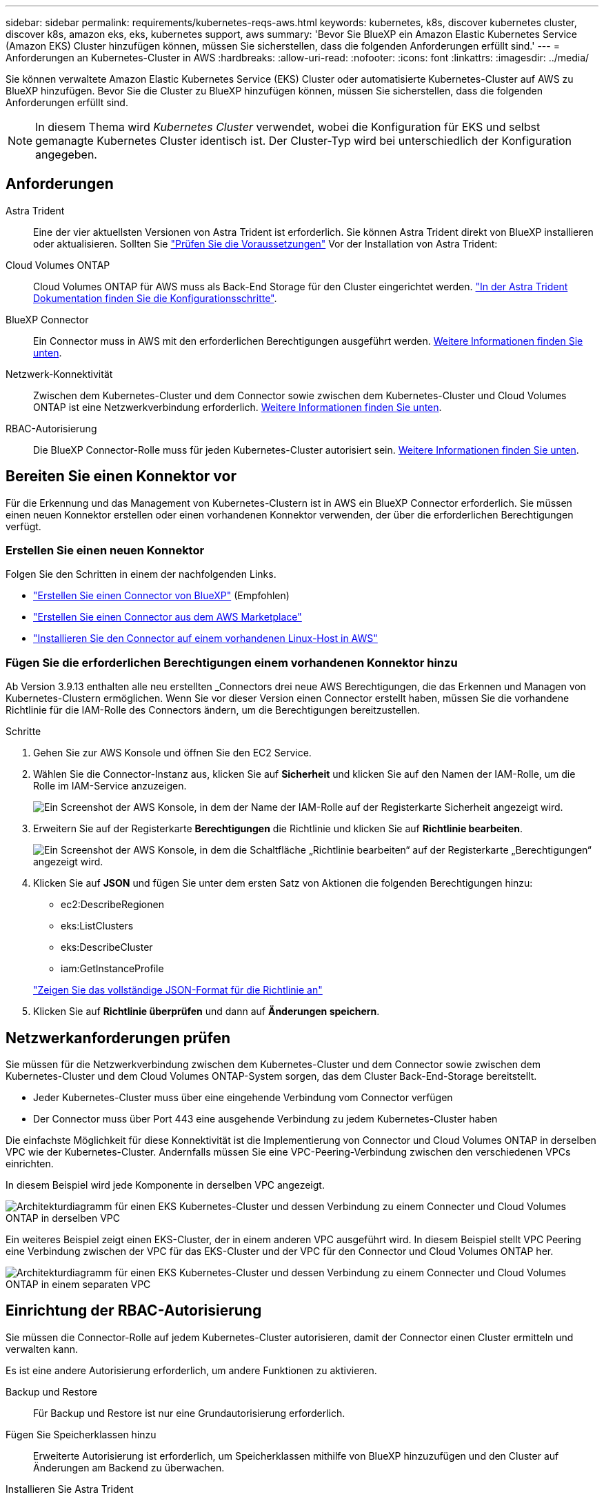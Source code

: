 ---
sidebar: sidebar 
permalink: requirements/kubernetes-reqs-aws.html 
keywords: kubernetes, k8s, discover kubernetes cluster, discover k8s, amazon eks, eks, kubernetes support, aws 
summary: 'Bevor Sie BlueXP ein Amazon Elastic Kubernetes Service (Amazon EKS) Cluster hinzufügen können, müssen Sie sicherstellen, dass die folgenden Anforderungen erfüllt sind.' 
---
= Anforderungen an Kubernetes-Cluster in AWS
:hardbreaks:
:allow-uri-read: 
:nofooter: 
:icons: font
:linkattrs: 
:imagesdir: ../media/


[role="lead"]
Sie können verwaltete Amazon Elastic Kubernetes Service (EKS) Cluster oder automatisierte Kubernetes-Cluster auf AWS zu BlueXP hinzufügen. Bevor Sie die Cluster zu BlueXP hinzufügen können, müssen Sie sicherstellen, dass die folgenden Anforderungen erfüllt sind.


NOTE: In diesem Thema wird _Kubernetes Cluster_ verwendet, wobei die Konfiguration für EKS und selbst gemanagte Kubernetes Cluster identisch ist. Der Cluster-Typ wird bei unterschiedlich der Konfiguration angegeben.



== Anforderungen

Astra Trident:: Eine der vier aktuellsten Versionen von Astra Trident ist erforderlich. Sie können Astra Trident direkt von BlueXP installieren oder aktualisieren. Sollten Sie link:https://docs.netapp.com/us-en/trident/trident-get-started/requirements.html["Prüfen Sie die Voraussetzungen"^] Vor der Installation von Astra Trident:
Cloud Volumes ONTAP:: Cloud Volumes ONTAP für AWS muss als Back-End Storage für den Cluster eingerichtet werden. https://docs.netapp.com/us-en/trident/trident-use/backends.html["In der Astra Trident Dokumentation finden Sie die Konfigurationsschritte"^].
BlueXP Connector:: Ein Connector muss in AWS mit den erforderlichen Berechtigungen ausgeführt werden. <<Bereiten Sie einen Konnektor vor,Weitere Informationen finden Sie unten>>.
Netzwerk-Konnektivität:: Zwischen dem Kubernetes-Cluster und dem Connector sowie zwischen dem Kubernetes-Cluster und Cloud Volumes ONTAP ist eine Netzwerkverbindung erforderlich. <<Netzwerkanforderungen prüfen,Weitere Informationen finden Sie unten>>.
RBAC-Autorisierung:: Die BlueXP Connector-Rolle muss für jeden Kubernetes-Cluster autorisiert sein. <<Einrichtung der RBAC-Autorisierung,Weitere Informationen finden Sie unten>>.




== Bereiten Sie einen Konnektor vor

Für die Erkennung und das Management von Kubernetes-Clustern ist in AWS ein BlueXP Connector erforderlich. Sie müssen einen neuen Konnektor erstellen oder einen vorhandenen Konnektor verwenden, der über die erforderlichen Berechtigungen verfügt.



=== Erstellen Sie einen neuen Konnektor

Folgen Sie den Schritten in einem der nachfolgenden Links.

* link:https://docs.netapp.com/us-en/cloud-manager-setup-admin/task-creating-connectors-aws.html["Erstellen Sie einen Connector von BlueXP"^] (Empfohlen)
* link:https://docs.netapp.com/us-en/cloud-manager-setup-admin/task-launching-aws-mktp.html["Erstellen Sie einen Connector aus dem AWS Marketplace"^]
* link:https://docs.netapp.com/us-en/cloud-manager-setup-admin/task-installing-linux.html["Installieren Sie den Connector auf einem vorhandenen Linux-Host in AWS"^]




=== Fügen Sie die erforderlichen Berechtigungen einem vorhandenen Konnektor hinzu

Ab Version 3.9.13 enthalten alle neu erstellten _Connectors drei neue AWS Berechtigungen, die das Erkennen und Managen von Kubernetes-Clustern ermöglichen. Wenn Sie vor dieser Version einen Connector erstellt haben, müssen Sie die vorhandene Richtlinie für die IAM-Rolle des Connectors ändern, um die Berechtigungen bereitzustellen.

.Schritte
. Gehen Sie zur AWS Konsole und öffnen Sie den EC2 Service.
. Wählen Sie die Connector-Instanz aus, klicken Sie auf *Sicherheit* und klicken Sie auf den Namen der IAM-Rolle, um die Rolle im IAM-Service anzuzeigen.
+
image:screenshot-aws-iam-role.png["Ein Screenshot der AWS Konsole, in dem der Name der IAM-Rolle auf der Registerkarte Sicherheit angezeigt wird."]

. Erweitern Sie auf der Registerkarte *Berechtigungen* die Richtlinie und klicken Sie auf *Richtlinie bearbeiten*.
+
image:screenshot-aws-edit-policy.png["Ein Screenshot der AWS Konsole, in dem die Schaltfläche „Richtlinie bearbeiten“ auf der Registerkarte „Berechtigungen“ angezeigt wird."]

. Klicken Sie auf *JSON* und fügen Sie unter dem ersten Satz von Aktionen die folgenden Berechtigungen hinzu:
+
** ec2:DescribeRegionen
** eks:ListClusters
** eks:DescribeCluster
** iam:GetInstanceProfile


+
https://docs.netapp.com/us-en/cloud-manager-setup-admin/reference-permissions-aws.html["Zeigen Sie das vollständige JSON-Format für die Richtlinie an"^]

. Klicken Sie auf *Richtlinie überprüfen* und dann auf *Änderungen speichern*.




== Netzwerkanforderungen prüfen

Sie müssen für die Netzwerkverbindung zwischen dem Kubernetes-Cluster und dem Connector sowie zwischen dem Kubernetes-Cluster und dem Cloud Volumes ONTAP-System sorgen, das dem Cluster Back-End-Storage bereitstellt.

* Jeder Kubernetes-Cluster muss über eine eingehende Verbindung vom Connector verfügen
* Der Connector muss über Port 443 eine ausgehende Verbindung zu jedem Kubernetes-Cluster haben


Die einfachste Möglichkeit für diese Konnektivität ist die Implementierung von Connector und Cloud Volumes ONTAP in derselben VPC wie der Kubernetes-Cluster. Andernfalls müssen Sie eine VPC-Peering-Verbindung zwischen den verschiedenen VPCs einrichten.

In diesem Beispiel wird jede Komponente in derselben VPC angezeigt.

image:diagram-kubernetes-eks.png["Architekturdiagramm für einen EKS Kubernetes-Cluster und dessen Verbindung zu einem Connecter und Cloud Volumes ONTAP in derselben VPC"]

Ein weiteres Beispiel zeigt einen EKS-Cluster, der in einem anderen VPC ausgeführt wird. In diesem Beispiel stellt VPC Peering eine Verbindung zwischen der VPC für das EKS-Cluster und der VPC für den Connector und Cloud Volumes ONTAP her.

image:diagram_kubernetes.png["Architekturdiagramm für einen EKS Kubernetes-Cluster und dessen Verbindung zu einem Connecter und Cloud Volumes ONTAP in einem separaten VPC"]



== Einrichtung der RBAC-Autorisierung

Sie müssen die Connector-Rolle auf jedem Kubernetes-Cluster autorisieren, damit der Connector einen Cluster ermitteln und verwalten kann.

Es ist eine andere Autorisierung erforderlich, um andere Funktionen zu aktivieren.

Backup und Restore:: Für Backup und Restore ist nur eine Grundautorisierung erforderlich.
Fügen Sie Speicherklassen hinzu:: Erweiterte Autorisierung ist erforderlich, um Speicherklassen mithilfe von BlueXP hinzuzufügen und den Cluster auf Änderungen am Backend zu überwachen.
Installieren Sie Astra Trident:: Zur Installation von Astra Trident müssen Sie für BlueXP die vollständige Autorisierung bereitstellen.
+
--

NOTE: Bei der Installation von Astra Trident installiert BlueXP das Astra Trident Back-End und das Kubernetes Secret, das die Zugangsdaten enthält, die Astra Trident zur Kommunikation mit dem Storage-Cluster benötigt.

--


.Schritte
. Erstellen Sie eine Cluster-Rolle und Rollenbindung.
+
.. Erstellen Sie eine YAML-Datei, die den folgenden Text enthält, der auf Ihren Autorisierungsanforderungen basiert.
+
[role="tabbed-block"]
====
.Backup/Restore
--
Fügen Sie eine grundlegende Autorisierung hinzu, um Backup und Restore für Kubernetes-Cluster zu ermöglichen.

[source, yaml]
----
apiVersion: rbac.authorization.k8s.io/v1
kind: ClusterRole
metadata:
    name: cloudmanager-access-clusterrole
rules:
    - apiGroups:
          - ''
      resources:
          - namespaces
      verbs:
          - list
          - watch
    - apiGroups:
          - ''
      resources:
          - persistentvolumes
      verbs:
          - list
          - watch
    - apiGroups:
          - ''
      resources:
          - pods
          - pods/exec
      verbs:
          - get
          - list
          - watch
    - apiGroups:
          - ''
      resources:
          - persistentvolumeclaims
      verbs:
          - list
          - create
          - watch
    - apiGroups:
          - storage.k8s.io
      resources:
          - storageclasses
      verbs:
          - list
    - apiGroups:
          - trident.netapp.io
      resources:
          - tridentbackends
      verbs:
          - list
          - watch
    - apiGroups:
          - trident.netapp.io
      resources:
          - tridentorchestrators
      verbs:
          - get
          - watch
---
apiVersion: rbac.authorization.k8s.io/v1
kind: ClusterRoleBinding
metadata:
    name: k8s-access-binding
subjects:
    - kind: Group
      name: cloudmanager-access-group
      apiGroup: rbac.authorization.k8s.io
roleRef:
    kind: ClusterRole
    name: cloudmanager-access-clusterrole
    apiGroup: rbac.authorization.k8s.io
----
--
.Speicherklassen
--
Fügen Sie erweiterte Berechtigungen hinzu, um Speicherklassen mithilfe von BlueXP hinzuzufügen.

[source, yaml]
----
apiVersion: rbac.authorization.k8s.io/v1
kind: ClusterRole
metadata:
    name: cloudmanager-access-clusterrole
rules:
    - apiGroups:
          - ''
      resources:
          - secrets
          - namespaces
          - persistentvolumeclaims
          - persistentvolumes
          - pods
          - pods/exec
      verbs:
          - get
          - list
          - watch
          - create
          - delete
          - watch
    - apiGroups:
          - storage.k8s.io
      resources:
          - storageclasses
      verbs:
          - get
          - create
          - list
          - watch
          - delete
          - patch
    - apiGroups:
          - trident.netapp.io
      resources:
          - tridentbackends
          - tridentorchestrators
          - tridentbackendconfigs
      verbs:
          - get
          - list
          - watch
          - create
          - delete
          - watch
---
apiVersion: rbac.authorization.k8s.io/v1
kind: ClusterRoleBinding
metadata:
    name: k8s-access-binding
subjects:
    - kind: Group
      name: cloudmanager-access-group
      apiGroup: rbac.authorization.k8s.io
roleRef:
    kind: ClusterRole
    name: cloudmanager-access-clusterrole
    apiGroup: rbac.authorization.k8s.io
----
--
.Installation Von Trident
--
Über die Befehlszeile erhalten Sie die vollständige Autorisierung, und BlueXP kann Astra Trident installieren.

[source, cli]
----
eksctl create iamidentitymapping --cluster < > --region < > --arn < > --group "system:masters" --username system:node:{{EC2PrivateDNSName}}
----
--
====
.. Wenden Sie die Konfiguration auf ein Cluster an.
+
[source, kubectl]
----
kubectl apply -f <file-name>
----


. Erstellen Sie eine Identitätszuordnung zur Berechtigungsgruppe.
+
[role="tabbed-block"]
====
.Verwenden Sie eksctl
--
Verwenden Sie eksctl, um eine IAM-Identitätszuordnung zwischen einem Cluster und der IAM-Rolle für den BlueXP Connector zu erstellen.

https://eksctl.io/usage/iam-identity-mappings/["Die vollständige Anleitung finden Sie in der eksctl-Dokumentation"^].

Im Folgenden finden Sie ein Beispiel.

[source, eksctl]
----
eksctl create iamidentitymapping --cluster <eksCluster> --region <us-east-2> --arn <ARN of the Connector IAM role> --group cloudmanager-access-group --username system:node:{{EC2PrivateDNSName}}
----
--
.Bearbeiten von aws-auth
--
Bearbeiten Sie die aws-auth ConfigMap direkt, um dem BlueXP Connector den RBAC-Zugriff auf die IAM-Rolle hinzuzufügen.

https://docs.aws.amazon.com/eks/latest/userguide/add-user-role.html["Vollständige Anweisungen finden Sie in der AWS EKS-Dokumentation"^].

Im Folgenden finden Sie ein Beispiel.

[source, yaml]
----
apiVersion: v1
data:
  mapRoles: |
    - groups:
      - cloudmanager-access-group
      rolearn: <ARN of the Connector IAM role>
     username: system:node:{{EC2PrivateDNSName}}
kind: ConfigMap
metadata:
  creationTimestamp: "2021-09-30T21:09:18Z"
  name: aws-auth
  namespace: kube-system
  resourceVersion: "1021"
  selfLink: /api/v1/namespaces/kube-system/configmaps/aws-auth
  uid: dcc31de5-3838-11e8-af26-02e00430057c
----
--
====

